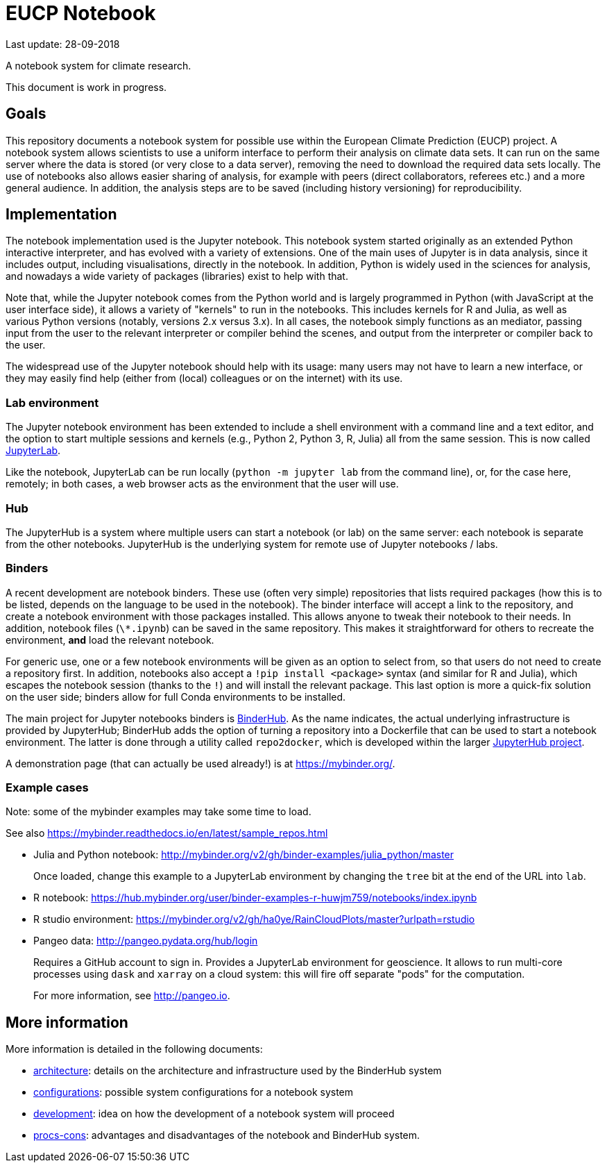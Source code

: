 = EUCP Notebook

Last update: 28-09-2018

A notebook system for climate research.

This document is work in progress.

== Goals

This repository documents a notebook system for possible use within the European Climate Prediction (EUCP) project.
A notebook system allows scientists to use a uniform interface to perform their analysis on climate data sets.
It can run on the same server where the data is stored (or very close to a data server), removing the need to download the required data sets locally.
The use of notebooks also allows easier sharing of analysis, for example with peers (direct collaborators, referees etc.) and a more general audience.
In addition, the analysis steps are to be saved (including history versioning) for reproducibility.


== Implementation

The notebook implementation used is the Jupyter notebook.
This notebook system started originally as an extended Python interactive interpreter, and has evolved with a variety of extensions.
One of the main uses of Jupyter is in data analysis, since it includes output, including visualisations, directly in the notebook.
In addition, Python is widely used in the sciences for analysis, and nowadays a wide variety of packages (libraries) exist to help with that.

Note that, while the Jupyter notebook comes from the Python world and is largely programmed in Python (with JavaScript at the user interface side), it allows a variety of "kernels" to run in the notebooks.
This includes kernels for R and Julia, as well as various Python versions (notably, versions 2.x versus 3.x).
In all cases, the notebook simply functions as an mediator, passing input from the user to the relevant interpreter or compiler behind the scenes, and output from the interpreter or compiler back to the user.

The widespread use of the Jupyter notebook should help with its usage: many users may not have to learn a new interface, or they may easily find help (either from (local) colleagues or on the internet) with its use.

=== Lab environment

The Jupyter notebook environment has been extended to include a shell environment with a command line and a text editor, and the option to start multiple sessions and kernels (e.g., Python 2, Python 3, R, Julia) all from the same session.
This is now called http://jupyterlab.readthedocs.io/en/latest/[JupyterLab].

Like the notebook, JupyterLab can be run locally (`python -m jupyter lab` from the command line), or, for the case here, remotely; in both cases, a web browser acts as the environment that the user will use.

=== Hub

The JupyterHub is a system where multiple users can start a notebook (or lab) on the same server: each notebook is separate from the other notebooks.
JupyterHub is the underlying system for remote use of Jupyter notebooks / labs.


=== Binders

A recent development are notebook binders.
These use (often very simple) repositories that lists required packages (how this is to be listed, depends on the language to be used in the notebook).
The binder interface will accept a link to the repository, and create a notebook environment with those packages installed.
This allows anyone to tweak their notebook to their needs.
In addition, notebook files (`\*.ipynb`) can be saved in the same repository.
This makes it straightforward for others to recreate the environment, **and** load the relevant notebook.

For generic use, one or a few notebook environments will be given as an option to select from, so that users do not need to create a repository first.
In addition, notebooks also accept a `!pip install <package>` syntax (and similar for R and Julia), which escapes the notebook session (thanks to the `!`) and will install the relevant package.
This last option is more a quick-fix solution on the user side; binders allow for full Conda environments to be installed.

The main project for Jupyter notebooks binders is https://binderhub.readthedocs.io/en/latest/[BinderHub].
As the name indicates, the actual underlying infrastructure is provided by JupyterHub; BinderHub adds the option of turning a repository into a Dockerfile that can be used to start a notebook environment.
The latter is done through a utility called `repo2docker`, which is developed within the larger https://github.com/jupyterhub[JupyterHub project].

A demonstration page (that can actually be used already!) is at https://mybinder.org/.

=== Example cases

Note: some of the mybinder examples may take some time to load.

See also https://mybinder.readthedocs.io/en/latest/sample_repos.html

- Julia and Python notebook: http://mybinder.org/v2/gh/binder-examples/julia_python/master
+
Once loaded, change this example to a JupyterLab environment by changing the `tree` bit at the end of the URL into `lab`.

- R notebook: https://hub.mybinder.org/user/binder-examples-r-huwjm759/notebooks/index.ipynb

- R studio environment: https://mybinder.org/v2/gh/ha0ye/RainCloudPlots/master?urlpath=rstudio

- Pangeo data: http://pangeo.pydata.org/hub/login
+
Requires a GitHub account to sign in.
Provides a JupyterLab environment for geoscience.
It allows to run multi-core processes using `dask` and `xarray` on a cloud system: this will fire off separate "pods" for the computation.
+
For more information, see http://pangeo.io.

== More information

More information is detailed in the following documents:

- link:docs/architecture.adoc[architecture]: details on the architecture and infrastructure used by the BinderHub system

- link:docs/configurations.adoc[configurations]: possible system configurations for a notebook system

- link:docs/development.adoc[development]: idea on how the development of a notebook system will proceed

- link:docs/pros-cons.adoc[procs-cons]: advantages and disadvantages of the notebook and BinderHub system.
